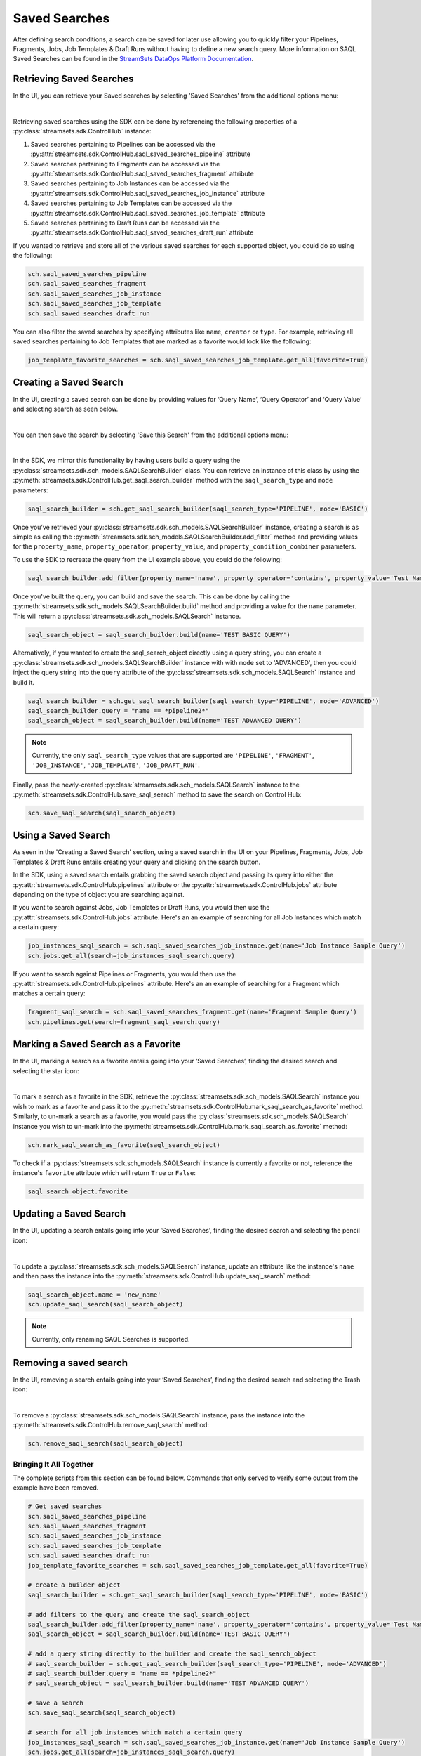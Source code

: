 .. _saql_saved_searches:

Saved Searches
=================

After defining search conditions, a search can be saved for later use allowing you to quickly filter your Pipelines, Fragments, Jobs, Job Templates & Draft Runs without having to define a new search query.
More information on SAQL Saved Searches can be found in the `StreamSets DataOps Platform Documentation  <https://docs.streamsets.com/portal/platform-controlhub/controlhub/UserGuide/Search/Searching_title.html#concept_sr1_lzw_kwb>`_.

Retrieving Saved Searches
~~~~~~~~~~~~~~~~~~~~~~~~~

In the UI, you can retrieve your Saved searches by selecting 'Saved Searches' from the additional options menu:

.. image:: ../_static/images/search/SAQL_Saved_Searches.png

|
Retrieving saved searches using the SDK can be done by referencing the following properties of a :py:class:`streamsets.sdk.ControlHub` instance:

#. Saved searches pertaining to Pipelines can be accessed via the :py:attr:`streamsets.sdk.ControlHub.saql_saved_searches_pipeline` attribute
#. Saved searches pertaining to Fragments can be accessed via the :py:attr:`streamsets.sdk.ControlHub.saql_saved_searches_fragment` attribute
#. Saved searches pertaining to Job Instances can be accessed via the :py:attr:`streamsets.sdk.ControlHub.saql_saved_searches_job_instance` attribute
#. Saved searches pertaining to Job Templates can be accessed via the :py:attr:`streamsets.sdk.ControlHub.saql_saved_searches_job_template` attribute
#. Saved searches pertaining to Draft Runs can be accessed via the :py:attr:`streamsets.sdk.ControlHub.saql_saved_searches_draft_run` attribute

If you wanted to retrieve and store all of the various saved searches for each supported object, you could do so using the following:

.. code-block:: python

    sch.saql_saved_searches_pipeline
    sch.saql_saved_searches_fragment
    sch.saql_saved_searches_job_instance
    sch.saql_saved_searches_job_template
    sch.saql_saved_searches_draft_run

You can also filter the saved searches by specifying attributes like ``name``, ``creator`` or ``type``.
For example, retrieving all saved searches pertaining to Job Templates that are marked as a favorite would look like the following:

.. code-block:: python

    job_template_favorite_searches = sch.saql_saved_searches_job_template.get_all(favorite=True)


Creating a Saved Search
~~~~~~~~~~~~~~~~~~~~~~~
In the UI, creating a saved search can be done by providing values for ‘Query Name’, ‘Query Operator’ and ‘Query Value’ and selecting search as seen below.

.. image:: ../_static/images/search/SAQL_Query_Builder.png

|
You can then save the search by selecting 'Save this Search' from the additional options menu:

.. image:: ../_static/images/search/SAQL_Save_Search.png

|
In the SDK, we mirror this functionality by having users build a query using the :py:class:`streamsets.sdk.sch_models.SAQLSearchBuilder` class.
You can retrieve an instance of this class by using the :py:meth:`streamsets.sdk.ControlHub.get_saql_search_builder` method with the ``saql_search_type`` and ``mode`` parameters:

.. code-block:: python

    saql_search_builder = sch.get_saql_search_builder(saql_search_type='PIPELINE', mode='BASIC')


Once you’ve retrieved your :py:class:`streamsets.sdk.sch_models.SAQLSearchBuilder` instance, creating a search is as simple as calling the :py:meth:`streamsets.sdk.sch_models.SAQLSearchBuilder.add_filter` method and providing values for the ``property_name``, ``property_operator``, ``property_value``, and ``property_condition_combiner`` parameters.

To use the SDK to recreate the query from the UI example above, you could do the following:

.. code-block:: python

    saql_search_builder.add_filter(property_name='name', property_operator='contains', property_value='Test Name', property_condition_combiner='AND')

Once you've built the query, you can build and save the search.
This can be done by calling the :py:meth:`streamsets.sdk.sch_models.SAQLSearchBuilder.build` method and providing a value for the ``name`` parameter. This will return a :py:class:`streamsets.sdk.sch_models.SAQLSearch` instance.

.. code-block:: python

    saql_search_object = saql_search_builder.build(name='TEST BASIC QUERY')

Alternatively, if you wanted to create the saql_search_object directly using a query string, you can create a :py:class:`streamsets.sdk.sch_models.SAQLSearchBuilder` instance with with ``mode`` set to 'ADVANCED', then you could inject the query string into the ``query`` attribute of the :py:class:`streamsets.sdk.sch_models.SAQLSearch` instance and build it.

.. code-block:: python

    saql_search_builder = sch.get_saql_search_builder(saql_search_type='PIPELINE', mode='ADVANCED')
    saql_search_builder.query = "name == *pipeline2*"
    saql_search_object = saql_search_builder.build(name='TEST ADVANCED QUERY')

.. note::
    Currently, the only ``saql_search_type`` values that are supported are ``'PIPELINE'``, ``'FRAGMENT'``, ``'JOB_INSTANCE'``, ``'JOB_TEMPLATE'``, ``'JOB_DRAFT_RUN'``.

Finally, pass the newly-created :py:class:`streamsets.sdk.sch_models.SAQLSearch` instance to the :py:meth:`streamsets.sdk.ControlHub.save_saql_search` method to save the search on Control Hub:

.. code-block:: python

    sch.save_saql_search(saql_search_object)

Using a Saved Search
~~~~~~~~~~~~~~~~~~~~
As seen in the 'Creating a Saved Search' section, using a saved search in the UI on your Pipelines, Fragments, Jobs, Job Templates & Draft Runs entails creating your query and clicking on the search button.

In the SDK, using a saved search entails grabbing the saved search object and passing its query into either the :py:attr:`streamsets.sdk.ControlHub.pipelines` attribute or the :py:attr:`streamsets.sdk.ControlHub.jobs` attribute depending on the type of object you are searching against.

If you want to search against Jobs, Job Templates or Draft Runs, you would then use the :py:attr:`streamsets.sdk.ControlHub.jobs` attribute. Here's an an example of searching for all Job Instances which match a certain query:

.. code-block:: python

    job_instances_saql_search = sch.saql_saved_searches_job_instance.get(name='Job Instance Sample Query')
    sch.jobs.get_all(search=job_instances_saql_search.query)

If you want to search against Pipelines or Fragments, you would then use the :py:attr:`streamsets.sdk.ControlHub.pipelines` attribute. Here's an an example of searching for a Fragment which matches a certain query:

.. code-block:: python

    fragment_saql_search = sch.saql_saved_searches_fragment.get(name='Fragment Sample Query')
    sch.pipelines.get(search=fragment_saql_search.query)

Marking a Saved Search as a Favorite
~~~~~~~~~~~~~~~~~~~~~~~~~~~~~~~~~~~~
In the UI, marking a search as a favorite entails going into your ‘Saved Searches’, finding the desired search and selecting the star icon:

.. image:: ../_static/images/search/SAQL_Mark_Favorite.png

|
To mark a search as a favorite in the SDK, retrieve the :py:class:`streamsets.sdk.sch_models.SAQLSearch` instance you wish to mark as a favorite and pass it to the :py:meth:`streamsets.sdk.ControlHub.mark_saql_search_as_favorite` method.
Similarly, to un-mark a search as a favorite, you would pass the :py:class:`streamsets.sdk.sch_models.SAQLSearch` instance you wish to un-mark into the :py:meth:`streamsets.sdk.ControlHub.mark_saql_search_as_favorite` method:

.. code-block:: python

    sch.mark_saql_search_as_favorite(saql_search_object)

To check if a :py:class:`streamsets.sdk.sch_models.SAQLSearch` instance is currently a favorite or not, reference the instance's ``favorite`` attribute which will return ``True`` or ``False``:

.. code-block:: python

    saql_search_object.favorite

Updating a Saved Search
~~~~~~~~~~~~~~~~~~~~~~~

In the UI, updating a search entails going into your ‘Saved Searches’, finding the desired search and selecting the pencil icon:

.. image:: ../_static/images/search/SAQL_Update.png

|
To update a :py:class:`streamsets.sdk.sch_models.SAQLSearch` instance, update an attribute like the instance's ``name`` and then pass the instance into the :py:meth:`streamsets.sdk.ControlHub.update_saql_search` method:

.. code-block:: python

    saql_search_object.name = 'new_name'
    sch.update_saql_search(saql_search_object)

.. note::
    Currently, only renaming SAQL Searches is supported.

Removing a saved search
~~~~~~~~~~~~~~~~~~~~~~~

In the UI, removing a search entails going into your ‘Saved Searches’, finding the desired search and selecting the Trash icon:

.. image:: ../_static/images/search/SAQL_Remove.png

|
To remove a :py:class:`streamsets.sdk.sch_models.SAQLSearch` instance, pass the instance into the :py:meth:`streamsets.sdk.ControlHub.remove_saql_search` method:

.. code-block:: python

    sch.remove_saql_search(saql_search_object)

Bringing It All Together
------------------------

The complete scripts from this section can be found below.
Commands that only served to verify some output from the example have been removed.

.. code-block:: python

    # Get saved searches
    sch.saql_saved_searches_pipeline
    sch.saql_saved_searches_fragment
    sch.saql_saved_searches_job_instance
    sch.saql_saved_searches_job_template
    sch.saql_saved_searches_draft_run
    job_template_favorite_searches = sch.saql_saved_searches_job_template.get_all(favorite=True)

    # create a builder object
    saql_search_builder = sch.get_saql_search_builder(saql_search_type='PIPELINE', mode='BASIC')

    # add filters to the query and create the saql_search_object
    saql_search_builder.add_filter(property_name='name', property_operator='contains', property_value='Test Name', property_condition_combiner='AND')
    saql_search_object = saql_search_builder.build(name='TEST BASIC QUERY')

    # add a query string directly to the builder and create the saql_search_object
    # saql_search_builder = sch.get_saql_search_builder(saql_search_type='PIPELINE', mode='ADVANCED')
    # saql_search_builder.query = "name == *pipeline2*"
    # saql_search_object = saql_search_builder.build(name='TEST ADVANCED QUERY')

    # save a search
    sch.save_saql_search(saql_search_object)

    # search for all job instances which match a certain query
    job_instances_saql_search = sch.saql_saved_searches_job_instance.get(name='Job Instance Sample Query')
    sch.jobs.get_all(search=job_instances_saql_search.query)

    # search for a fragment which matches a certain query
    fragment_saql_search = sch.saql_saved_searches_fragment.get(name='Fragment Sample Query')
    sch.pipelines.get(search=fragment_saql_search.query)

    # mark a search as a favorite
    sch.mark_saql_search_as_favorite(saql_search_object)

    # update a search
    saql_search_object.name = 'new_name'
    sch.update_saql_search(saql_search_object)

    # removing a search
    sch.remove_saql_search(saql_search_object)
